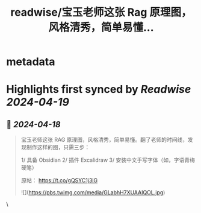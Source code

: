 :PROPERTIES:
:title: readwise/宝玉老师这张 Rag 原理图，风格清秀，简单易懂...
:END:


* metadata
:PROPERTIES:
:author: [[huangyun_122 on Twitter]]
:full-title: "宝玉老师这张 Rag 原理图，风格清秀，简单易懂..."
:category: [[tweets]]
:url: https://twitter.com/huangyun_122/status/1780781907879350327
:image-url: https://pbs.twimg.com/profile_images/1183766724534882305/SIxSKinT.jpg
:END:

* Highlights first synced by [[Readwise]] [[2024-04-19]]
** 📌 [[2024-04-18]]
#+BEGIN_QUOTE
宝玉老师这张 RAG 原理图，风格清秀，简单易懂。翻了老师的时间线，发现制作这样的图，只需三步：

1/ 具备 Obsidian
2/ 插件 Excalidraw
3/ 安装中文手写字体（如，字语青梅硬笔）

原帖：
https://t.co/gQSYC1j3lG 

![](https://pbs.twimg.com/media/GLabhH7XUAAIQOL.jpg) 
#+END_QUOTE\